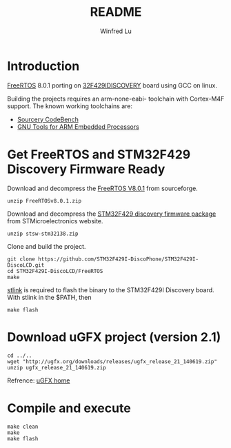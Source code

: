 #+TITLE: README
#+AUTHOR: Winfred Lu
#+EMAIL: winfred.lu@gmail.com
#+STARTUP: content

* Introduction
  [[http://www.freertos.org/][FreeRTOS]] 8.0.1 porting on [[http://www.st.com/web/catalog/tools/FM116/SC959/SS1532/PF259090][32F429IDISCOVERY]] board using GCC on linux.

  Building the projects requires an arm-none-eabi- toolchain with Cortex-M4F support. The known working toolchains are:
  - [[http://www.mentor.com/embedded-software/sourcery-tools/sourcery-codebench/editions/lite-edition/][Sourcery CodeBench]]
  - [[https://launchpad.net/gcc-arm-embedded][GNU Tools for ARM Embedded Processors]]

* Get FreeRTOS and STM32F429 Discovery Firmware Ready
  Download and decompress the [[http://sourceforge.net/projects/freertos/files/FreeRTOS/V8.0.1/][FreeRTOS V8.0.1]] from sourceforge.
  #+BEGIN_EXAMPLE
    unzip FreeRTOSv8.0.1.zip
  #+END_EXAMPLE

  Download and decompress the [[http://www.st.com/web/en/catalog/tools/PF259429][STM32F429 discovery firmware package]] from STMicroelectronics website.
  #+BEGIN_EXAMPLE
    unzip stsw-stm32138.zip
  #+END_EXAMPLE

  Clone and build the project.
  #+BEGIN_EXAMPLE
    git clone https://github.com/STM32F429I-DiscoPhone/STM32F429I-DiscoLCD.git
    cd STM32F429I-DiscoLCD/FreeRTOS
    make
  #+END_EXAMPLE

  [[https://github.com/texane/stlink][stlink]] is required to flash the binary to the STM32F429I Discovery board. With stlink in the $PATH, then
  #+BEGIN_EXAMPLE
    make flash
  #+END_EXAMPLE

* Download uGFX project (version 2.1)
  #+BEGIN_EXAMPLE
    cd ../..
    wget "http://ugfx.org/downloads/releases/ugfx_release_21_140619.zip"
    unzip ugfx_release_21_140619.zip
  #+END_EXAMPLE

  Refrence: [[http://ugfx.org/][uGFX home]]

* Compile and execute
   #+BEGIN_EXAMPLE
     make clean
     make
     make flash
   #+END_EXAMPLE
